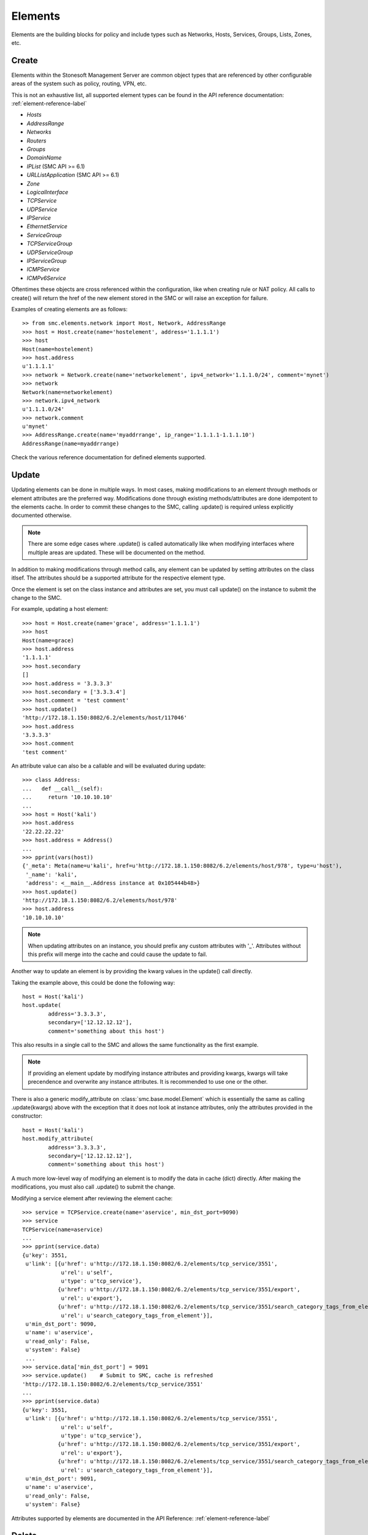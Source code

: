 Elements
========

Elements are the building blocks for policy and include types such as Networks, Hosts, 
Services, Groups, Lists, Zones, etc. 

Create
------

Elements within the Stonesoft Management Server are common object types that are referenced
by other configurable areas of the system such as policy, routing, VPN, etc. 

This is not an exhaustive list, all supported element types can be found in the API reference
documentation: :ref:`element-reference-label`

* *Hosts*

* *AddressRange*

* *Networks*

* *Routers*

* *Groups*

* *DomainName*

* *IPList* (SMC API >= 6.1)

* *URLListApplication* (SMC API >= 6.1)

* *Zone*

* *LogicalInterface*

* *TCPService*

* *UDPService*

* *IPService*

* *EthernetService*

* *ServiceGroup*

* *TCPServiceGroup*

* *UDPServiceGroup*

* *IPServiceGroup*

* *ICMPService*

* *ICMPv6Service*

Oftentimes these objects are cross referenced within the configuration, like when creating rule or
NAT policy.
All calls to create() will return the href of the new element stored in the SMC or will raise an
exception for failure.

Examples of creating elements are as follows::

	>> from smc.elements.network import Host, Network, AddressRange
	>>> host = Host.create(name='hostelement', address='1.1.1.1')
	>>> host
	Host(name=hostelement)
	>>> host.address
	u'1.1.1.1'
	>>> network = Network.create(name='networkelement', ipv4_network='1.1.1.0/24', comment='mynet')
	>>> network
	Network(name=networkelement)
	>>> network.ipv4_network
	u'1.1.1.0/24'
	>>> network.comment
	u'mynet'
	>>> AddressRange.create(name='myaddrrange', ip_range='1.1.1.1-1.1.1.10')
	AddressRange(name=myaddrrange)

Check the various reference documentation for defined elements supported.

.. _update-elements-label:

Update
------  

Updating elements can be done in multiple ways. In most cases, making modifications to an
element through methods or element attributes are the preferred way. Modifications done through
existing methods/attributes are done idempotent to the elements cache.
In order to commit these changes to the SMC, calling .update() is required unless
explicitly documented otherwise.

.. note:: There are some edge cases where .update() is called automatically like when modifying
	interfaces where multiple areas are updated. These will be documented on the method.

In addition to making modifications through method calls, any element can be updated by setting
attributes on the class itlsef. The attributes should be a supported attribute for the respective
element type.

Once the element is set on the class instance and attributes are set, you must call
update() on the instance to submit the change to the SMC. 

For example, updating a host element::
        
	>>> host = Host.create(name='grace', address='1.1.1.1')
	>>> host
	Host(name=grace)
	>>> host.address
	'1.1.1.1'
	>>> host.secondary
	[]
	>>> host.address = '3.3.3.3'
	>>> host.secondary = ['3.3.3.4']
	>>> host.comment = 'test comment'
	>>> host.update()
	'http://172.18.1.150:8082/6.2/elements/host/117046'
	>>> host.address
	'3.3.3.3'
	>>> host.comment
	'test comment'

An attribute value can also be a callable and will be evaluated during update::

	>>> class Address:
	...   def __call__(self):
	...     return '10.10.10.10'
	... 
	>>> host = Host('kali')
	>>> host.address
	'22.22.22.22'
	>>> host.address = Address()
	...
	>>> pprint(vars(host))
	{'_meta': Meta(name=u'kali', href=u'http://172.18.1.150:8082/6.2/elements/host/978', type=u'host'),
	 '_name': 'kali',
	 'address': <__main__.Address instance at 0x105444b48>}
	>>> host.update()
	'http://172.18.1.150:8082/6.2/elements/host/978'
	>>> host.address
	'10.10.10.10'
	
.. note:: When updating attributes on an instance, you should prefix any custom attributes
	with '_'. Attributes without this prefix will merge into the cache and could cause
	the update to fail.

Another way to update an element is by providing the kwarg values in the update() call directly.

Taking the example above, this could be done the following way::

	host = Host('kali')
	host.update(
		address='3.3.3.3',
		secondary=['12.12.12.12'],
		comment='something about this host')

This also results in a single call to the SMC and allows the same functionality as the
first example.

.. note:: If providing an element update by modifying instance attributes and providing kwargs,
	kwargs will take precendence and overwrite any instance attributes. It is recommended to use
	one or the other.

There is also a generic modify_attribute on :class:`smc.base.model.Element` which is
essentially the same as calling .update(kwargs) above with the exception that it does not
look at instance attributes, only the attributes provided in the constructor::

	host = Host('kali')
	host.modify_attribute(
		address='3.3.3.3',
		secondary=['12.12.12.12'],
		comment='something about this host')

A much more low-level way of modifying an element is to modify the data in cache (dict)
directly. After making the modifications, you must also call .update() to submit the change.

Modifying a service element after reviewing the element cache::
   
	>>> service = TCPService.create(name='aservice', min_dst_port=9090)
	>>> service
	TCPService(name=aservice)
	...
	>>> pprint(service.data)
	{u'key': 3551,
	 u'link': [{u'href': u'http://172.18.1.150:8082/6.2/elements/tcp_service/3551',
	            u'rel': u'self',
	            u'type': u'tcp_service'},
	           {u'href': u'http://172.18.1.150:8082/6.2/elements/tcp_service/3551/export',
	            u'rel': u'export'},
	           {u'href': u'http://172.18.1.150:8082/6.2/elements/tcp_service/3551/search_category_tags_from_element',
	            u'rel': u'search_category_tags_from_element'}],
	 u'min_dst_port': 9090,
	 u'name': u'aservice',
	 u'read_only': False,
	 u'system': False}
	 ...
	>>> service.data['min_dst_port'] = 9091
	>>> service.update()	# Submit to SMC, cache is refreshed
	'http://172.18.1.150:8082/6.2/elements/tcp_service/3551'
	...
	>>> pprint(service.data)
	{u'key': 3551,
	 u'link': [{u'href': u'http://172.18.1.150:8082/6.2/elements/tcp_service/3551',
	            u'rel': u'self',
	            u'type': u'tcp_service'},
	           {u'href': u'http://172.18.1.150:8082/6.2/elements/tcp_service/3551/export',
	            u'rel': u'export'},
	           {u'href': u'http://172.18.1.150:8082/6.2/elements/tcp_service/3551/search_category_tags_from_element',
	            u'rel': u'search_category_tags_from_element'}],
	 u'min_dst_port': 9091,
	 u'name': u'aservice',
	 u'read_only': False,
	 u'system': False}

Attributes supported by elements are documented in the API Reference: :ref:`element-reference-label`


Delete
------

Deleting elements is done by using the base class delete method. If the element has already been fetched,
the ETag of the original fetch is stored with the element cache and will be provided during the delete.

Deleting a host::

	>>> from smc.elements.network import Host
	>>> Host('kali').delete()

Functions or methods that modify
--------------------------------

Some functions or element methods may make modifications to an element depending on the
operation. These functions are documented and will also be decorated with and ``autcommit``
decorator.
This allows you to queue changes locally before submitting them to the SMC by calling ``update``.
To override this behavior, you can either pass ``autocommit=True`` to these functions or set
``session.AUTOCOMMIT=True`` on the session. Most methods will autocommit by default with exception
of methods defined in :class:`smc.core.properties`.
